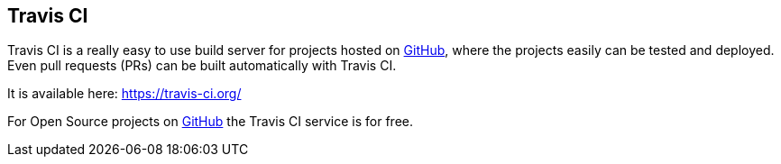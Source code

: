 == Travis CI

Travis CI is a really easy to use build server for projects hosted on https://github.com/[GitHub], where the projects easily can be tested and deployed. Even pull requests (PRs) can be built automatically with Travis CI.

It is available here: https://travis-ci.org/

For Open Source projects on https://github.com/[GitHub] the Travis CI service is for free.

